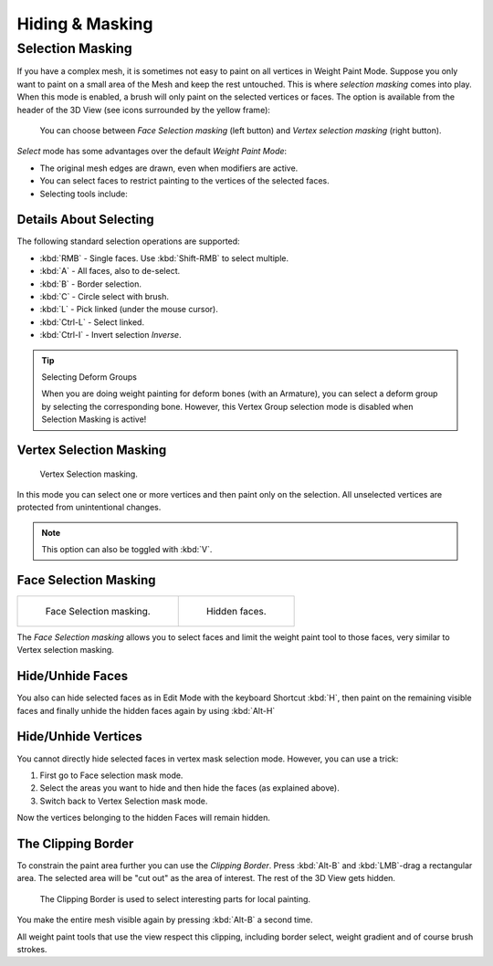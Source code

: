 
****************
Hiding & Masking
****************

Selection Masking
=================

If you have a complex mesh,
it is sometimes not easy to paint on all vertices in Weight Paint Mode.
Suppose you only want to paint on a small area of the Mesh and keep the rest untouched.
This is where *selection masking* comes into play. When this mode is enabled,
a brush will only paint on the selected vertices or faces.
The option is available from the header of the 3D View
(see icons surrounded by the yellow frame):

.. figure:: /images/sculpt-paint_painting_weight-paint_hide-mask_select.png

   You can choose between *Face Selection masking* (left button)
   and *Vertex selection masking* (right button).

*Select* mode has some advantages over the default *Weight Paint Mode*:

- The original mesh edges are drawn, even when modifiers are active.
- You can select faces to restrict painting to the vertices of the selected faces.
- Selecting tools include:


Details About Selecting
-----------------------

The following standard selection operations are supported:

- :kbd:`RMB` - Single faces. Use :kbd:`Shift-RMB` to select multiple.
- :kbd:`A` - All faces, also to de-select.
- :kbd:`B` - Border selection.
- :kbd:`C` - Circle select with brush.
- :kbd:`L` - Pick linked (under the mouse cursor).
- :kbd:`Ctrl-L` - Select linked.
- :kbd:`Ctrl-I` - Invert selection *Inverse*.

.. tip:: Selecting Deform Groups

   When you are doing weight painting for deform bones (with an Armature),
   you can select a deform group by selecting the corresponding bone.
   However, this Vertex Group selection mode is disabled when Selection Masking is active!


Vertex Selection Masking
------------------------

.. figure:: /images/sculpt-paint_painting_weight-paint_hide-mask_vertex-select.png

   Vertex Selection masking.

In this mode you can select one or more vertices and then paint only on the selection.
All unselected vertices are protected from unintentional changes.

.. note::

   This option can also be toggled with :kbd:`V`.


Face Selection Masking
----------------------

.. list-table::

   * - .. figure:: /images/sculpt-paint_painting_weight-paint_hide-mask_face-select.png

          Face Selection masking.

     - .. figure:: /images/sculpt-paint_painting_weight-paint_hide-mask_face-select-hidden.jpg

          Hidden faces.

The *Face Selection masking* allows you to select faces and limit the weight paint
tool to those faces, very similar to Vertex selection masking.


Hide/Unhide Faces
-----------------

You also can hide selected faces as in Edit Mode with the keyboard Shortcut :kbd:`H`,
then paint on the remaining visible faces and finally unhide the hidden faces again by using
:kbd:`Alt-H`


Hide/Unhide Vertices
--------------------

You cannot directly hide selected faces in vertex mask selection mode.
However, you can use a trick:

#. First go to Face selection mask mode.
#. Select the areas you want to hide and then hide the faces (as explained above).
#. Switch back to Vertex Selection mask mode.

Now the vertices belonging to the hidden Faces will remain hidden.


The Clipping Border
-------------------

To constrain the paint area further you can use the *Clipping Border*.
Press :kbd:`Alt-B` and :kbd:`LMB`\ -drag a rectangular area.
The selected area will be "cut out" as the area of interest.
The rest of the 3D View gets hidden.

.. figure:: /images/sculpt-paint_painting_weight-paint_hide-mask_border-select.jpg

   The Clipping Border is used to select interesting parts for local painting.

You make the entire mesh visible again by pressing :kbd:`Alt-B` a second time.

All weight paint tools that use the view respect this clipping, including border select,
weight gradient and of course brush strokes.
